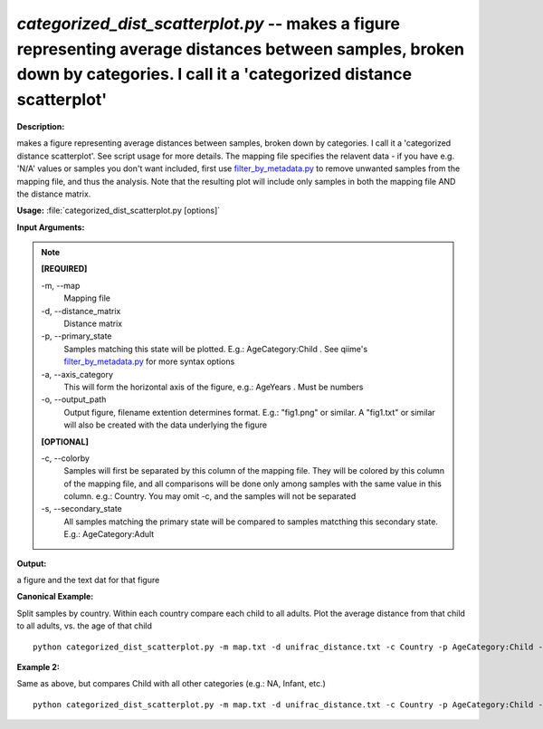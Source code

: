 .. _categorized_dist_scatterplot:

.. index:: categorized_dist_scatterplot.py

*categorized_dist_scatterplot.py* -- makes a figure representing average distances between samples, broken down by categories. I call it a 'categorized distance scatterplot'
^^^^^^^^^^^^^^^^^^^^^^^^^^^^^^^^^^^^^^^^^^^^^^^^^^^^^^^^^^^^^^^^^^^^^^^^^^^^^^^^^^^^^^^^^^^^^^^^^^^^^^^^^^^^^^^^^^^^^^^^^^^^^^^^^^^^^^^^^^^^^^^^^^^^^^^^^^^^^^^^^^^^^^^^^^^^^^^^^^^^^^^^^^^^^^^^^^^^^^^^^^^^^^^^^^^^^^^^^^^^^^^^^^^^^^^^^^^^^^^^^^^^^^^^^^^^^^^^^^^^^^^^^^^^^^^^^^^^^^^^^^^^^

**Description:**

makes a figure representing average distances between samples, broken down by categories. I call it a 'categorized distance scatterplot'. See script usage for more details. The mapping file specifies the relavent data - if you have e.g. 'N/A' values or samples you don't want included, first use `filter_by_metadata.py <./filter_by_metadata.html>`_ to remove unwanted samples from the mapping file, and thus the analysis. Note that the resulting plot will include only samples in both the mapping file AND the distance matrix.


**Usage:** :file:`categorized_dist_scatterplot.py [options]`

**Input Arguments:**

.. note::

	
	**[REQUIRED]**
		
	-m, `-`-map
		Mapping file
	-d, `-`-distance_matrix
		Distance matrix
	-p, `-`-primary_state
		Samples matching this state will be plotted. E.g.: AgeCategory:Child . See qiime's `filter_by_metadata.py <./filter_by_metadata.html>`_ for more syntax options
	-a, `-`-axis_category
		This will form the horizontal axis of the figure, e.g.: AgeYears . Must be numbers
	-o, `-`-output_path
		Output figure, filename extention determines format. E.g.: "fig1.png" or similar. A "fig1.txt" or similar will also be created with the data underlying the figure
	
	**[OPTIONAL]**
		
	-c, `-`-colorby
		Samples will first be separated by this column of the mapping file. They will be colored by this column of the mapping file, and all comparisons will be done only among samples with the same value in this column. e.g.: Country. You may omit -c, and the samples will not be separated
	-s, `-`-secondary_state
		All samples matching the primary state will be compared to samples matcthing this secondary state. E.g.: AgeCategory:Adult


**Output:**

a figure and the text dat for that figure 


**Canonical Example:**

Split samples by country. Within each country compare each child to all adults. Plot the average distance from that child to all adults, vs. the age of that child

::

	python categorized_dist_scatterplot.py -m map.txt -d unifrac_distance.txt -c Country -p AgeCategory:Child -s AgeCategory:Adult -a AgeYears -o fig1.png

**Example 2:**

Same as above, but compares Child with all other categories (e.g.: NA, Infant, etc.)

::

	python categorized_dist_scatterplot.py -m map.txt -d unifrac_distance.txt -c Country -p AgeCategory:Child -a AgeYears -o fig1.svg


